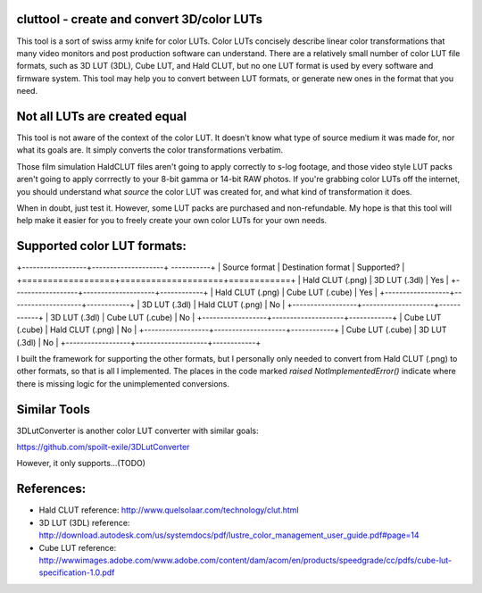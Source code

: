 cluttool - create and convert 3D/color LUTs
-------------------------------------------

This tool is a sort of swiss army knife for color LUTs.  Color LUTs concisely
describe linear color transformations that many video monitors and post
production software can understand.  There are a relatively small number of
color LUT file formats, such as 3D LUT (3DL), Cube LUT, and Hald CLUT, but no
one LUT format is used by every software and firmware system.  This tool may
help you to convert between LUT formats, or generate new ones in the format
that you need.

Not all LUTs are created equal
------------------------------

This tool is not aware of the context of the color LUT.  It doesn't know what
type of source medium it was made for, nor what its goals are.  It simply
converts the color transformations verbatim.

Those film simulation HaldCLUT files aren't going to apply correctly to s-log
footage, and those video style LUT packs aren't going to apply corrrectly to
your 8-bit gamma or 14-bit RAW photos.  If you're grabbing color LUTs off the
internet, you should understand what *source* the color LUT was created for,
and what kind of transformation it does.

When in doubt, just test it.  However, some LUT packs are purchased and
non-refundable.  My hope is that this tool will help make it easier for you to
freely create your own color LUTs for your own needs.

Supported color LUT formats:
-----------------------

+------------------+--------------------+ -----------+
| Source format    | Destination format | Supported? |
+==================+====================+============+
| Hald CLUT (.png) | 3D LUT (.3dl)      | Yes        |
+------------------+--------------------+------------+
| Hald CLUT (.png) | Cube LUT (.cube)   | Yes        |
+------------------+--------------------+------------+
| 3D LUT (.3dl)    | Hald CLUT (.png)   | No         |
+------------------+--------------------+------------+
| 3D LUT (.3dl)    | Cube LUT (.cube)   | No         |
+------------------+--------------------+------------+
| Cube LUT (.cube) | Hald CLUT (.png)   | No         |
+------------------+--------------------+------------+
| Cube LUT (.cube) | 3D LUT (.3dl)      | No         |
+------------------+--------------------+------------+

I built the framework for supporting the other formats, but I personally only
needed to convert from Hald CLUT (.png) to other formats, so that is all I
implemented.  The places in the code marked `raised NotImplementedError()`
indicate where there is missing logic for the unimplemented conversions.

Similar Tools
-------------

3DLutConverter is another color LUT converter with similar goals:

https://github.com/spoilt-exile/3DLutConverter

However, it only supports...(TODO)

References:
-----------

* Hald CLUT reference: http://www.quelsolaar.com/technology/clut.html
* 3D LUT (3DL) reference: http://download.autodesk.com/us/systemdocs/pdf/lustre_color_management_user_guide.pdf#page=14
* Cube LUT reference: http://wwwimages.adobe.com/www.adobe.com/content/dam/acom/en/products/speedgrade/cc/pdfs/cube-lut-specification-1.0.pdf
